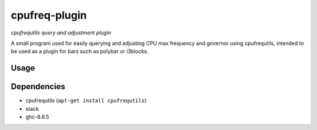 ##############
cpufreq-plugin
##############

|License: MIT|

*cpufrequtils query and adjustment plugin*

A small program used for easily querying and adjusting CPU max frequency and
governor using cpufrequtils, intended to be used as a plugin for bars such as
polybar or i3blocks.

Usage
======

Dependencies
============

* cpufrequtils (``apt-get install cpufrequtils``)
* stack
* ghc-8.6.5

.. |License: MIT| image:: https://img.shields.io/badge/License-MIT-yellow.svg
	:target: https://opensource.org/licenses/MIT
